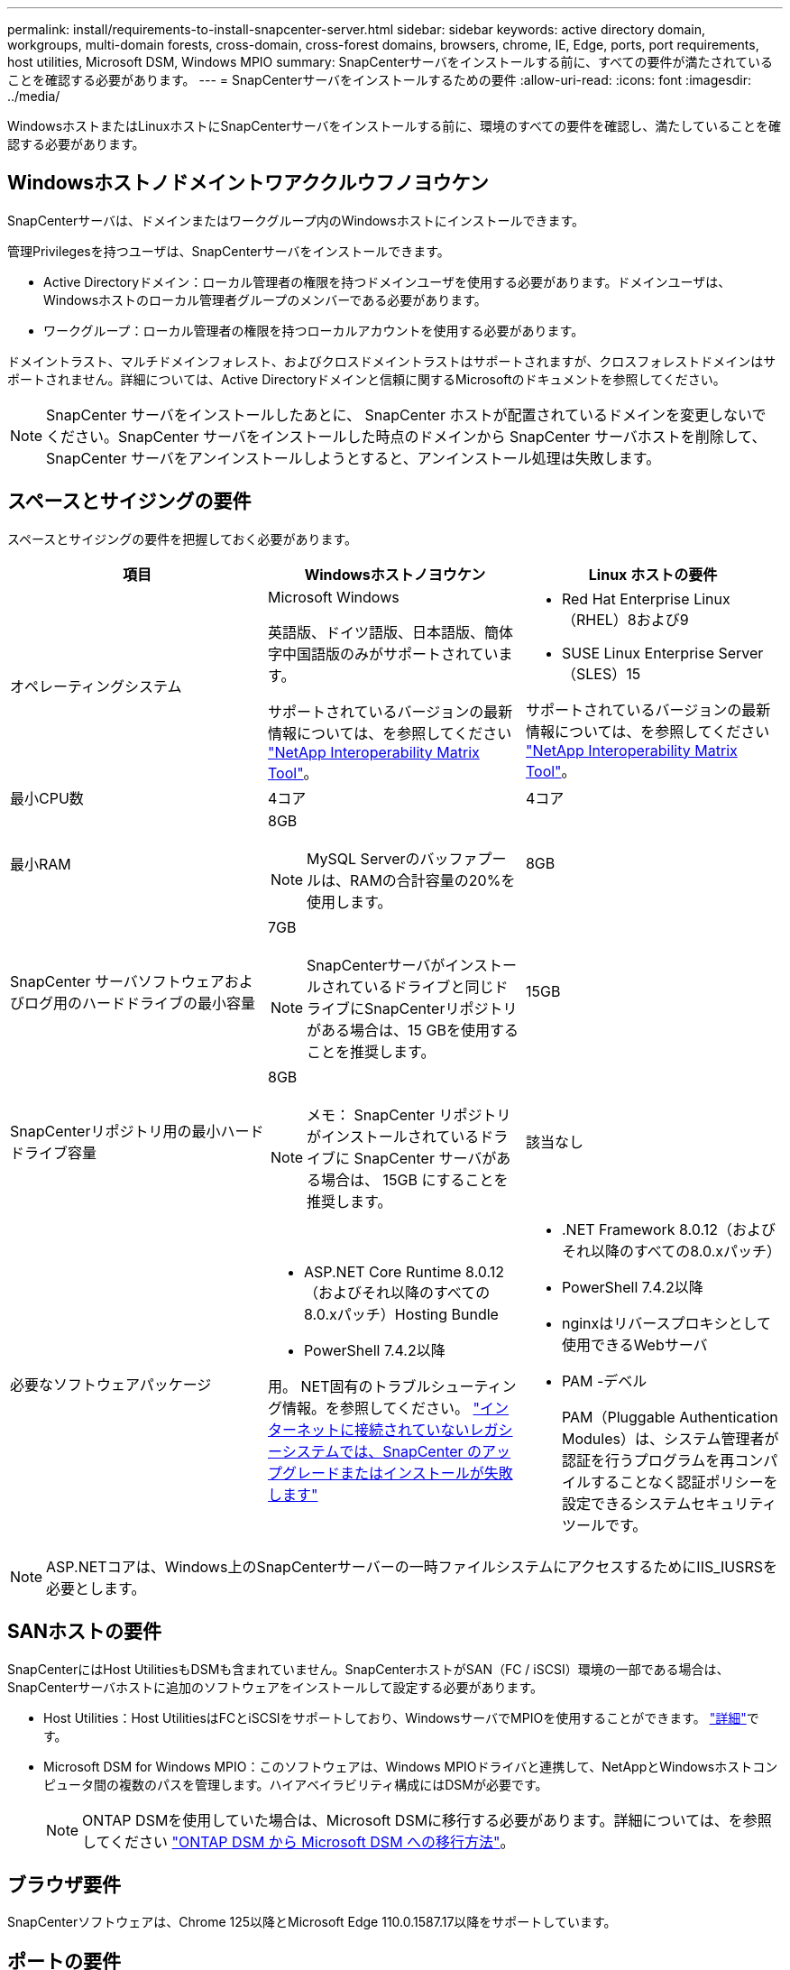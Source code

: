 ---
permalink: install/requirements-to-install-snapcenter-server.html 
sidebar: sidebar 
keywords: active directory domain, workgroups, multi-domain forests, cross-domain, cross-forest domains, browsers, chrome, IE, Edge, ports, port requirements, host utilities, Microsoft DSM, Windows MPIO 
summary: SnapCenterサーバをインストールする前に、すべての要件が満たされていることを確認する必要があります。 
---
= SnapCenterサーバをインストールするための要件
:allow-uri-read: 
:icons: font
:imagesdir: ../media/


[role="lead"]
WindowsホストまたはLinuxホストにSnapCenterサーバをインストールする前に、環境のすべての要件を確認し、満たしていることを確認する必要があります。



== Windowsホストノドメイントワアククルウフノヨウケン

SnapCenterサーバは、ドメインまたはワークグループ内のWindowsホストにインストールできます。

管理Privilegesを持つユーザは、SnapCenterサーバをインストールできます。

* Active Directoryドメイン：ローカル管理者の権限を持つドメインユーザを使用する必要があります。ドメインユーザは、Windowsホストのローカル管理者グループのメンバーである必要があります。
* ワークグループ：ローカル管理者の権限を持つローカルアカウントを使用する必要があります。


ドメイントラスト、マルチドメインフォレスト、およびクロスドメイントラストはサポートされますが、クロスフォレストドメインはサポートされません。詳細については、Active Directoryドメインと信頼に関するMicrosoftのドキュメントを参照してください。


NOTE: SnapCenter サーバをインストールしたあとに、 SnapCenter ホストが配置されているドメインを変更しないでください。SnapCenter サーバをインストールした時点のドメインから SnapCenter サーバホストを削除して、 SnapCenter サーバをアンインストールしようとすると、アンインストール処理は失敗します。



== スペースとサイジングの要件

スペースとサイジングの要件を把握しておく必要があります。

|===
| 項目 | Windowsホストノヨウケン | Linux ホストの要件 


 a| 
オペレーティングシステム
 a| 
Microsoft Windows

英語版、ドイツ語版、日本語版、簡体字中国語版のみがサポートされています。

サポートされているバージョンの最新情報については、を参照してください https://imt.netapp.com/matrix/imt.jsp?components=121033;&solution=1258&isHWU&src=IMT["NetApp Interoperability Matrix Tool"^]。
 a| 
* Red Hat Enterprise Linux（RHEL）8および9
* SUSE Linux Enterprise Server（SLES）15


サポートされているバージョンの最新情報については、を参照してください https://imt.netapp.com/matrix/imt.jsp?components=121032;&solution=1258&isHWU&src=IMT["NetApp Interoperability Matrix Tool"^]。



 a| 
最小CPU数
 a| 
4コア
 a| 
4コア



 a| 
最小RAM
 a| 
8GB


NOTE: MySQL Serverのバッファプールは、RAMの合計容量の20%を使用します。
 a| 
8GB



 a| 
SnapCenter サーバソフトウェアおよびログ用のハードドライブの最小容量
 a| 
7GB


NOTE: SnapCenterサーバがインストールされているドライブと同じドライブにSnapCenterリポジトリがある場合は、15 GBを使用することを推奨します。
 a| 
15GB



 a| 
SnapCenterリポジトリ用の最小ハードドライブ容量
 a| 
8GB


NOTE: メモ： SnapCenter リポジトリがインストールされているドライブに SnapCenter サーバがある場合は、 15GB にすることを推奨します。
 a| 
該当なし



 a| 
必要なソフトウェアパッケージ
 a| 
* ASP.NET Core Runtime 8.0.12（およびそれ以降のすべての8.0.xパッチ）Hosting Bundle
* PowerShell 7.4.2以降


用。 NET固有のトラブルシューティング情報。を参照してください。 https://kb.netapp.com/Advice_and_Troubleshooting/Data_Protection_and_Security/SnapCenter/SnapCenter_upgrade_or_install_fails_with_%22This_KB_is_not_related_to_the_OS%22["インターネットに接続されていないレガシーシステムでは、SnapCenter のアップグレードまたはインストールが失敗します"^]
 a| 
* .NET Framework 8.0.12（およびそれ以降のすべての8.0.xパッチ）
* PowerShell 7.4.2以降
* nginxはリバースプロキシとして使用できるWebサーバ
* PAM -デベル
+
PAM（Pluggable Authentication Modules）は、システム管理者が認証を行うプログラムを再コンパイルすることなく認証ポリシーを設定できるシステムセキュリティツールです。



|===

NOTE: ASP.NETコアは、Windows上のSnapCenterサーバーの一時ファイルシステムにアクセスするためにIIS_IUSRSを必要とします。



== SANホストの要件

SnapCenterにはHost UtilitiesもDSMも含まれていません。SnapCenterホストがSAN（FC / iSCSI）環境の一部である場合は、SnapCenterサーバホストに追加のソフトウェアをインストールして設定する必要があります。

* Host Utilities：Host UtilitiesはFCとiSCSIをサポートしており、WindowsサーバでMPIOを使用することができます。 https://docs.netapp.com/us-en/ontap-sanhost/hu_sanhost_index.html["詳細"^]です。
* Microsoft DSM for Windows MPIO：このソフトウェアは、Windows MPIOドライバと連携して、NetAppとWindowsホストコンピュータ間の複数のパスを管理します。ハイアベイラビリティ構成にはDSMが必要です。
+

NOTE: ONTAP DSMを使用していた場合は、Microsoft DSMに移行する必要があります。詳細については、を参照してください https://kb.netapp.com/Advice_and_Troubleshooting/Data_Storage_Software/Data_ONTAP_DSM_for_Windows_MPIO/How_to_migrate_from_Data_ONTAP_DSM_4.1p1_to_Microsoft_native_DSM["ONTAP DSM から Microsoft DSM への移行方法"^]。





== ブラウザ要件

SnapCenterソフトウェアは、Chrome 125以降とMicrosoft Edge 110.0.1587.17以降をサポートしています。



== ポートの要件

SnapCenterソフトウェアは、異なるコンポーネント間の通信に異なるポートを必要とします。

* アプリケーションは1つのポートを共有できません。
* デフォルトのポートを使用しない場合は、インストール時にカスタムポートを選択できます。
* 固定ポートの場合は、デフォルトのポート番号を受け入れる必要があります。
* ファイアウォール
+
** ファイアウォール、プロキシ、またはその他のネットワークデバイスが接続に干渉しないようにしてください。
** SnapCenter のインストール時にカスタムポートを指定した場合は、プラグインホストに、 SnapCenter Plug-in Loader のそのポート用のファイアウォールルールを追加する必要があります。




次の表に、各ポートとそのデフォルト値を示します。

|===
| ポート名 | ポート番号 | プロトコル | 方向 | 説明 


 a| 
SnapCenter Webポート
 a| 
8146
 a| 
HTTPS
 a| 
双方向
 a| 
このポートは、SnapCenterクライアント（SnapCenterユーザ）とSnapCenterサーバの間の通信に使用され、プラグインホストからSnapCenterサーバへの通信にも使用されます。

ポート番号はカスタマイズできます。



 a| 
SnapCenter SMCore通信ポート
 a| 
8145
 a| 
HTTPS
 a| 
双方向
 a| 
このポートは、SnapCenter サーバとSnapCenter プラグインがインストールされているホストの間の通信に使用されます。

ポート番号はカスタマイズできます。



 a| 
スケジューラサービスポート
 a| 
8154
 a| 
HTTPS
 a| 
 a| 
このポートは、SnapCenterサーバホスト内で管理されるすべてのプラグインのSnapCenterスケジューラワークフローを一元的にオーケストレーションするために使用されます。

ポート番号はカスタマイズできます。



 a| 
RabbitMQポート
 a| 
5672
 a| 
TCP
 a| 
 a| 
これはRabbitMQがリッスンするデフォルトポートで、スケジューラサービスとSnapCenter間のパブリッシャ/サブスクライバモデル通信に使用されます。



 a| 
MySQLのポート
 a| 
3306
 a| 
HTTPS
 a| 
 a| 
このポートは、SnapCenterリポジトリデータベースとの通信に使用されます。SnapCenterサーバからMySQLサーバへのセキュアな接続を確立できます。 link:../install/concept_configure_secured_mysql_connections_with_snapcenter_server.html["詳細"]



 a| 
Windowsプラグインホスト
 a| 
135、445
 a| 
TCP
 a| 
 a| 
このポートは、SnapCenterサーバとプラグインがインストールされているホストの間の通信に使用されます。Microsoftが指定した追加のダイナミックポート範囲もオープンにする必要があります。



 a| 
LinuxまたはAIXプラグインホスト
 a| 
22
 a| 
SSH
 a| 
単方向
 a| 
このポートは、SnapCenterサーバとホスト間の通信に使用され、サーバからクライアントホストに開始されます。



 a| 
Windows、Linux、AIX向けSnapCenterプラグインパッケージ
 a| 
8145
 a| 
HTTPS
 a| 
双方向
 a| 
このポートは、SMCoreとプラグインパッケージがインストールされているホストの間の通信に使用されます。カスタマイズ可能。

ポート番号はカスタマイズできます。



 a| 
SnapCenter Plug-in for Oracle Database
 a| 
27216
 a| 
 a| 
 a| 
デフォルトのJDBCポートは、Oracleデータベースへの接続にOracle用プラグインで使用されます。



 a| 
SnapCenter Plug-in for Exchangeデータベース
 a| 
909
 a| 
 a| 
 a| 
デフォルトのNETです。 TCPポートは、Plug-in for WindowsでExchange VSSコールバックに接続するために使用されます。



 a| 
NetAppでサポートされるSnapCenter用プラグイン
 a| 
9090
 a| 
HTTPS
 a| 
 a| 
これはプラグイン ホストでのみ使用される内部ポートであり、ファイアウォールの例外は必要ありません。

SnapCenter サーバーとプラグイン間の通信は、ポート 8145 を介してルーティングされます。



 a| 
ONTAPクラスタまたはSVMの通信ポート
 a| 
* 443（HTTPS）
* 80（HTTP）

 a| 
* HTTPS
* HTTP

 a| 
双方向
 a| 
このポートは、SnapCenterサーバを実行するホストとSVMの間の通信にSAL（ストレージ抽象化レイヤ）で使用されます。現在、このポートは、SnapCenterプラグインホストとSVMの間の通信にSnapCenter for Windows Plug-inホストのSALでも使用されています。



 a| 
SAP HANAデータベース向けSnapCenterプラグイン
 a| 
* 3instance_number13
* 3instance_number15

 a| 
* HTTPS
* HTTP

 a| 
双方向
 a| 
マルチテナントデータベースコンテナ（MDC）のシングルテナントの場合、ポート番号は13で終わります。MDC以外の場合、ポート番号は15で終わります。

ポート番号はカスタマイズできます。



 a| 
PostgreSQL向けSnapCenterプラグイン
 a| 
5432
 a| 
 a| 
 a| 
このポートは、PostgreSQL用プラグインによるPostgreSQLクラスタへの通信に使用されるデフォルトのPostgreSQLポートです。

ポート番号はカスタマイズできます。

|===